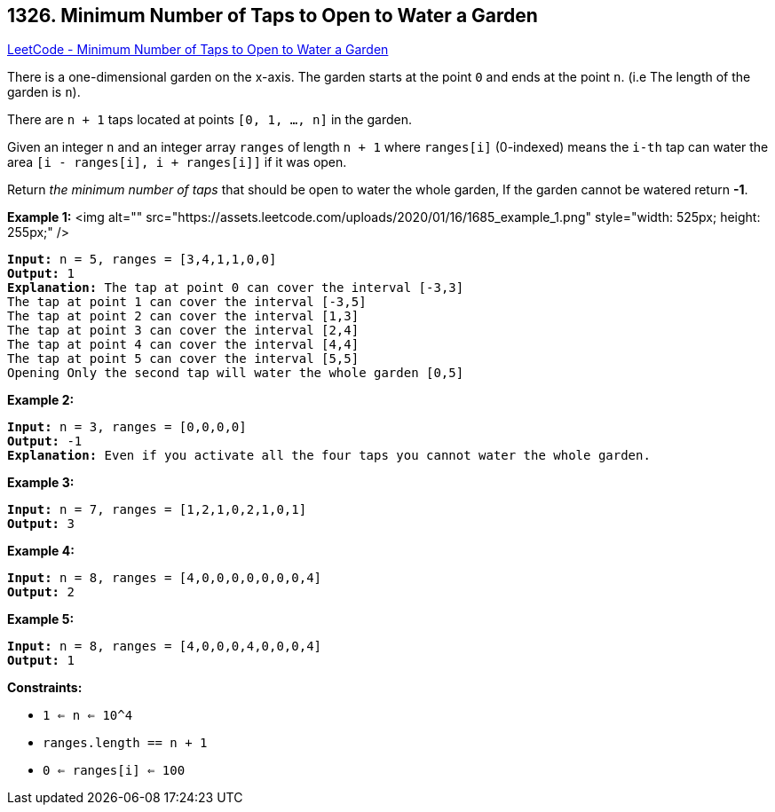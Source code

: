 == 1326. Minimum Number of Taps to Open to Water a Garden

https://leetcode.com/problems/minimum-number-of-taps-to-open-to-water-a-garden/[LeetCode - Minimum Number of Taps to Open to Water a Garden]

There is a one-dimensional garden on the x-axis. The garden starts at the point `0` and ends at the point `n`. (i.e The length of the garden is `n`).

There are `n + 1` taps located at points `[0, 1, ..., n]` in the garden.

Given an integer `n` and an integer array `ranges` of length `n + 1` where `ranges[i]` (0-indexed) means the `i-th` tap can water the area `[i - ranges[i], i + ranges[i]]` if it was open.

Return _the minimum number of taps_ that should be open to water the whole garden, If the garden cannot be watered return *-1*.

 
*Example 1:*
<img alt="" src="https://assets.leetcode.com/uploads/2020/01/16/1685_example_1.png" style="width: 525px; height: 255px;" />
[subs="verbatim,quotes"]
----
*Input:* n = 5, ranges = [3,4,1,1,0,0]
*Output:* 1
*Explanation:* The tap at point 0 can cover the interval [-3,3]
The tap at point 1 can cover the interval [-3,5]
The tap at point 2 can cover the interval [1,3]
The tap at point 3 can cover the interval [2,4]
The tap at point 4 can cover the interval [4,4]
The tap at point 5 can cover the interval [5,5]
Opening Only the second tap will water the whole garden [0,5]
----

*Example 2:*

[subs="verbatim,quotes"]
----
*Input:* n = 3, ranges = [0,0,0,0]
*Output:* -1
*Explanation:* Even if you activate all the four taps you cannot water the whole garden.
----

*Example 3:*

[subs="verbatim,quotes"]
----
*Input:* n = 7, ranges = [1,2,1,0,2,1,0,1]
*Output:* 3
----

*Example 4:*

[subs="verbatim,quotes"]
----
*Input:* n = 8, ranges = [4,0,0,0,0,0,0,0,4]
*Output:* 2
----

*Example 5:*

[subs="verbatim,quotes"]
----
*Input:* n = 8, ranges = [4,0,0,0,4,0,0,0,4]
*Output:* 1
----

 
*Constraints:*


* `1 <= n <= 10^4`
* `ranges.length == n + 1`
* `0 <= ranges[i] <= 100`

